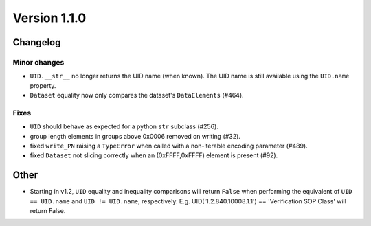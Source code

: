 Version 1.1.0
=================================

Changelog
---------

Minor changes
.............

* ``UID.__str__`` no longer returns the UID name (when known). The UID name is
  still available using the ``UID.name`` property.
* ``Dataset`` equality now only compares the dataset's ``DataElements`` (#464).

Fixes
.....

* ``UID`` should behave as expected for a python ``str`` subclass (#256).
* group length elements in groups above 0x0006 removed on writing (#32).
* fixed ``write_PN`` raising a ``TypeError`` when called with a non-iterable
  encoding parameter (#489).
* fixed ``Dataset`` not slicing correctly when an (0xFFFF,0xFFFF) element is
  present (#92).

Other
-----
* Starting in v1.2, ``UID`` equality and inequality comparisons will return
  ``False`` when performing the equivalent of ``UID == UID.name`` and
  ``UID != UID.name``, respectively. E.g. UID('1.2.840.10008.1.1') ==
  'Verification SOP Class' will return False.
